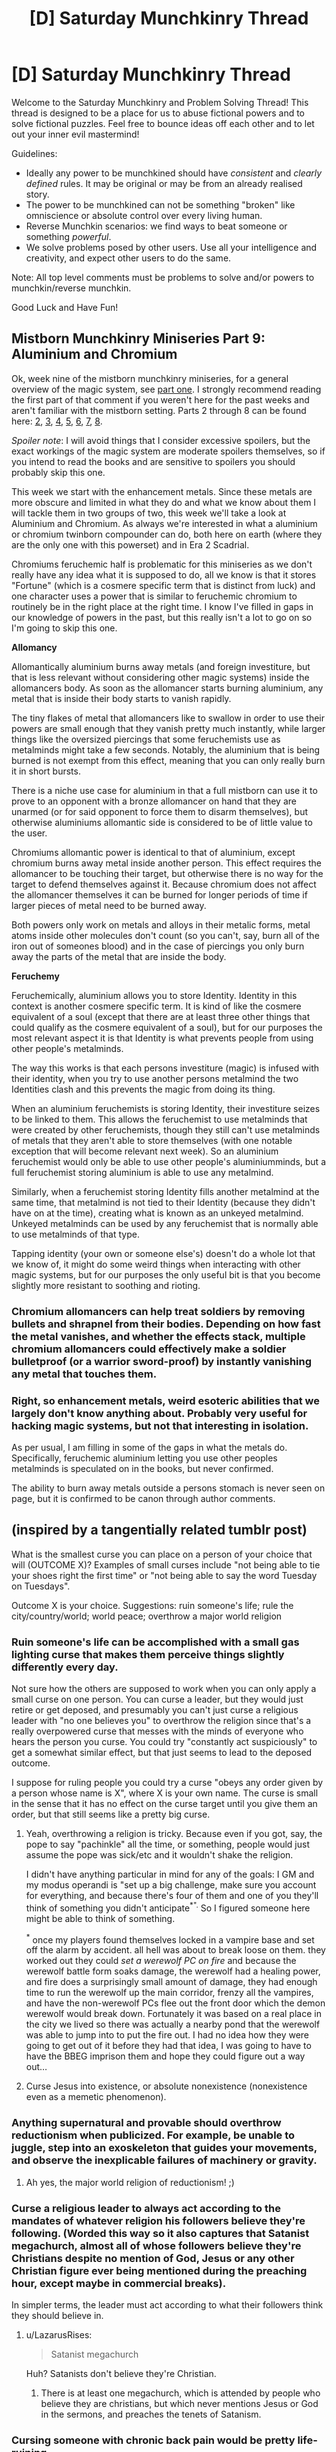 #+TITLE: [D] Saturday Munchkinry Thread

* [D] Saturday Munchkinry Thread
:PROPERTIES:
:Author: AutoModerator
:Score: 5
:DateUnix: 1549119956.0
:DateShort: 2019-Feb-02
:END:
Welcome to the Saturday Munchkinry and Problem Solving Thread! This thread is designed to be a place for us to abuse fictional powers and to solve fictional puzzles. Feel free to bounce ideas off each other and to let out your inner evil mastermind!

Guidelines:

- Ideally any power to be munchkined should have /consistent/ and /clearly defined/ rules. It may be original or may be from an already realised story.
- The power to be munchkined can not be something "broken" like omniscience or absolute control over every living human.
- Reverse Munchkin scenarios: we find ways to beat someone or something /powerful/.
- We solve problems posed by other users. Use all your intelligence and creativity, and expect other users to do the same.

Note: All top level comments must be problems to solve and/or powers to munchkin/reverse munchkin.

Good Luck and Have Fun!


** *Mistborn Munchkinry Miniseries Part 9: Aluminium and Chromium*

Ok, week nine of the mistborn munchkinry miniseries, for a general overview of the magic system, see [[https://www.reddit.com/r/rational/comments/9zz4sa/d_saturday_munchkinry_thread/ead595h/][part one]]. I strongly recommend reading the first part of that comment if you weren't here for the past weeks and aren't familiar with the mistborn setting. Parts 2 through 8 can be found here: [[https://www.reddit.com/r/rational/comments/a23pe3/d_saturday_munchkinry_thread/eauwn90/][2]], [[https://www.reddit.com/r/rational/comments/a4be9x/d_saturday_munchkinry_thread/ebcx4eg/][3]], [[https://www.reddit.com/r/rational/comments/a6ftyl/d_saturday_munchkinry_thread/ebuo08h/][4]], [[https://www.reddit.com/r/rational/comments/a8lgsu/d_saturday_munchkinry_thread/ecbqhr8/][5]], [[https://www.reddit.com/r/rational/comments/af85cz/d_saturday_munchkinry_thread/edw9q7a/][6]], [[https://www.reddit.com/r/rational/comments/ahmsgc/d_saturday_munchkinry_thread/eefzs0m/][7]], [[https://www.reddit.com/r/rational/comments/ak1kjr/d_saturday_munchkinry_thread/ef0o7jj/][8]].

/Spoiler note/: I will avoid things that I consider excessive spoilers, but the exact workings of the magic system are moderate spoilers themselves, so if you intend to read the books and are sensitive to spoilers you should probably skip this one.

This week we start with the enhancement metals. Since these metals are more obscure and limited in what they do and what we know about them I will tackle them in two groups of two, this week we'll take a look at Aluminium and Chromium. As always we're interested in what a aluminium or chromium twinborn compounder can do, both here on earth (where they are the only one with this powerset) and in Era 2 Scadrial.

Chromiums feruchemic half is problematic for this miniseries as we don't really have any idea what it is supposed to do, all we know is that it stores "Fortune" (which is a cosmere specific term that is distinct from luck) and one character uses a power that is similar to feruchemic chromium to routinely be in the right place at the right time. I know I've filled in gaps in our knowledge of powers in the past, but this really isn't a lot to go on so I'm going to skip this one.

*Allomancy*

Allomantically aluminium burns away metals (and foreign investiture, but that is less relevant without considering other magic systems) inside the allomancers body. As soon as the allomancer starts burning aluminium, any metal that is inside their body starts to vanish rapidly.

The tiny flakes of metal that allomancers like to swallow in order to use their powers are small enough that they vanish pretty much instantly, while larger things like the oversized piercings that some feruchemists use as metalminds might take a few seconds. Notably, the aluminium that is being burned is not exempt from this effect, meaning that you can only really burn it in short bursts.

There is a niche use case for aluminium in that a full mistborn can use it to prove to an opponent with a bronze allomancer on hand that they are unarmed (or for said opponent to force them to disarm themselves), but otherwise aluminiums allomantic side is considered to be of little value to the user.

Chromiums allomantic power is identical to that of aluminium, except chromium burns away metal inside another person. This effect requires the allomancer to be touching their target, but otherwise there is no way for the target to defend themselves against it. Because chromium does not affect the allomancer themselves it can be burned for longer periods of time if larger pieces of metal need to be burned away.

Both powers only work on metals and alloys in their metalic forms, metal atoms inside other molecules don't count (so you can't, say, burn all of the iron out of someones blood) and in the case of piercings you only burn away the parts of the metal that are inside the body.

*Feruchemy*

Feruchemically, aluminium allows you to store Identity. Identity in this context is another cosmere specific term. It is kind of like the cosmere equivalent of a soul (except that there are at least three other things that could qualify as the cosmere equivalent of a soul), but for our purposes the most relevant aspect it is that Identity is what prevents people from using other people's metalminds.

The way this works is that each persons investiture (magic) is infused with their identity, when you try to use another persons metalmind the two Identities clash and this prevents the magic from doing its thing.

When an aluminium feruchemists is storing Identity, their investiture seizes to be linked to them. This allows the feruchemist to use metalminds that were created by other feruchemists, though they still can't use metalminds of metals that they aren't able to store themselves (with one notable exception that will become relevant next week). So an aluminium feruchemist would only be able to use other people's aluminiumminds, but a full feruchemist storing aluminium is able to use any metalmind.

Similarly, when a feruchemist storing Identity fills another metalmind at the same time, that metalmind is not tied to their Identity (because they didn't have on at the time), creating what is known as an unkeyed metalmind. Unkeyed metalminds can be used by any feruchemist that is normally able to use metalminds of that type.

Tapping identity (your own or someone else's) doesn't do a whole lot that we know of, it might do some weird things when interacting with other magic systems, but for our purposes the only useful bit is that you become slightly more resistant to soothing and rioting.
:PROPERTIES:
:Author: Silver_Swift
:Score: 5
:DateUnix: 1549120477.0
:DateShort: 2019-Feb-02
:END:

*** Chromium allomancers can help treat soldiers by removing bullets and shrapnel from their bodies. Depending on how fast the metal vanishes, and whether the effects stack, multiple chromium allomancers could effectively make a soldier bulletproof (or a warrior sword-proof) by instantly vanishing any metal that touches them.
:PROPERTIES:
:Author: ShiranaiWakaranai
:Score: 6
:DateUnix: 1549123312.0
:DateShort: 2019-Feb-02
:END:


*** Right, so enhancement metals, weird esoteric abilities that we largely don't know anything about. Probably very useful for hacking magic systems, but not that interesting in isolation.

As per usual, I am filling in some of the gaps in what the metals do. Specifically, feruchemic aluminium letting you use other peoples metalminds is speculated on in the books, but never confirmed.

The ability to burn away metals outside a persons stomach is never seen on page, but it is confirmed to be canon through author comments.
:PROPERTIES:
:Author: Silver_Swift
:Score: 1
:DateUnix: 1549121404.0
:DateShort: 2019-Feb-02
:END:


** (inspired by a tangentially related tumblr post)

What is the smallest curse you can place on a person of your choice that will (OUTCOME X)? Examples of small curses include "not being able to tie your shoes right the first time" or "not being able to say the word Tuesday on Tuesdays".

Outcome X is your choice. Suggestions: ruin someone's life; rule the city/country/world; world peace; overthrow a major world religion
:PROPERTIES:
:Author: MagicWeasel
:Score: 3
:DateUnix: 1549150570.0
:DateShort: 2019-Feb-03
:END:

*** Ruin someone's life can be accomplished with a small gas lighting curse that makes them perceive things slightly differently every day.

Not sure how the others are supposed to work when you can only apply a small curse on one person. You can curse a leader, but they would just retire or get deposed, and presumably you can't just curse a religious leader with "no one believes you" to overthrow the religion since that's a really overpowered curse that messes with the minds of everyone who hears the person you curse. You could try "constantly act suspiciously" to get a somewhat similar effect, but that just seems to lead to the deposed outcome.

I suppose for ruling people you could try a curse "obeys any order given by a person whose name is X", where X is your own name. The curse is small in the sense that it has no effect on the curse target until you give them an order, but that still seems like a pretty big curse.
:PROPERTIES:
:Author: ShiranaiWakaranai
:Score: 3
:DateUnix: 1549153086.0
:DateShort: 2019-Feb-03
:END:

**** Yeah, overthrowing a religion is tricky. Because even if you got, say, the pope to say "pachinkle" all the time, or something, people would just assume the pope was sick/etc and it wouldn't shake the religion.

I didn't have anything particular in mind for any of the goals: I GM and my modus operandi is "set up a big challenge, make sure you account for everything, and because there's four of them and one of you they'll think of something you didn't anticipate^{*".} So I figured someone here might be able to think of something.

^{*} once my players found themselves locked in a vampire base and set off the alarm by accident. all hell was about to break loose on them. they worked out they could /set a werewolf PC on fire/ and because the werewolf battle form soaks damage, the werewolf had a healing power, and fire does a surprisingly small amount of damage, they had enough time to run the werewolf up the main corridor, frenzy all the vampires, and have the non-werewolf PCs flee out the front door which the demon werewolf would break down. Fortunately it was based on a real place in the city we lived so there was actually a nearby pond that the werewolf was able to jump into to put the fire out. I had no idea how they were going to get out of it before they had that idea, I was going to have to have the BBEG imprison them and hope they could figure out a way out...
:PROPERTIES:
:Author: MagicWeasel
:Score: 1
:DateUnix: 1549153767.0
:DateShort: 2019-Feb-03
:END:


**** Curse Jesus into existence, or absolute nonexistence (nonexistence even as a memetic phenomenon).
:PROPERTIES:
:Author: MilesSand
:Score: 1
:DateUnix: 1549156637.0
:DateShort: 2019-Feb-03
:END:


*** Anything supernatural and provable should overthrow reductionism when publicized. For example, be unable to juggle, step into an exoskeleton that guides your movements, and observe the inexplicable failures of machinery or gravity.
:PROPERTIES:
:Author: Gurkenglas
:Score: 3
:DateUnix: 1549154124.0
:DateShort: 2019-Feb-03
:END:

**** Ah yes, the major world religion of reductionism! ;)
:PROPERTIES:
:Author: MagicWeasel
:Score: 3
:DateUnix: 1549154349.0
:DateShort: 2019-Feb-03
:END:


*** Curse a religious leader to always act according to the mandates of whatever religion his followers believe they're following. (Worded this way so it also captures that Satanist megachurch, almost all of whose followers believe they're Christians despite no mention of God, Jesus or any other Christian figure ever being mentioned during the preaching hour, except maybe in commercial breaks).

In simpler terms, the leader must act according to what their followers think they should believe in.
:PROPERTIES:
:Author: MilesSand
:Score: 2
:DateUnix: 1549156237.0
:DateShort: 2019-Feb-03
:END:

**** u/LazarusRises:
#+begin_quote
  Satanist megachurch
#+end_quote

Huh? Satanists don't believe they're Christian.
:PROPERTIES:
:Author: LazarusRises
:Score: 1
:DateUnix: 1549427689.0
:DateShort: 2019-Feb-06
:END:

***** There is at least one megachurch, which is attended by people who believe they are christians, but which never mentions Jesus or God in the sermons, and preaches the tenets of Satanism.
:PROPERTIES:
:Author: MilesSand
:Score: 1
:DateUnix: 1549780070.0
:DateShort: 2019-Feb-10
:END:


*** Cursing someone with chronic back pain would be pretty life-ruining.
:PROPERTIES:
:Author: Frommerman
:Score: 1
:DateUnix: 1549219203.0
:DateShort: 2019-Feb-03
:END:

**** Cursing someone to essentially be in constant pain doesn't sound like the smallest curse you can put on someone, though! (Also, plenty of people have chronic back pain, and unless they were, like, athletes or something, their lives remain pretty un-ruined).
:PROPERTIES:
:Author: MagicWeasel
:Score: 1
:DateUnix: 1549233826.0
:DateShort: 2019-Feb-04
:END:


*** To ruin a religion cursing the religious leader into wanting to ruin their religion might work. though its not a very small curse.\\
maybe you can curse the religious leader whith something smaller that doesn't go away unless they ruin their religion , or that makes them think they need to ruin it .\\
getting the the pope to say "pachinkle" all the time would .getting the pope to actively try say things(and take decisions) that can potentially destabilize the religion .

The pope is probably not a good example since catholic Christianity is more difficult to ruin than smaller and newer religions , and if you just want to ruin any religion there are probably easier targets.
:PROPERTIES:
:Author: crivtox
:Score: 1
:DateUnix: 1549236275.0
:DateShort: 2019-Feb-04
:END:


*** u/somerando11:
#+begin_quote
  Cursing someone to essentially be in constant pain doesn't sound like the smallest curse you can put on someone, though! (Also, plenty of people have chronic back pain, and unless they were, like, athletes or something, their lives remain pretty un-ruined).
#+end_quote

Cursing someone's inner ears to randomly expand and contract would be very debilitating.

​

Overthrow a religion is harder; if you could curse a position or item instead of person you could make minor phenomena that would cause a lack of trust. I.E. Curse the Pope to make the devil appear on whatever he's wearing or make all crosses turn upside down. Or curse a cleric to project the image of Allah every time he opens his mouth, or curse the Kaaba to flash pictures of pigs randomly or make pig noises.

​

Politics is easier and much harder. Become someone in the line of succession [hard], and then curse the Oval office or the President to make infrasound.
:PROPERTIES:
:Author: somerando11
:Score: 1
:DateUnix: 1549363696.0
:DateShort: 2019-Feb-05
:END:


** To what extent could the ability to feel someone else's emotions be exploited ?

The built-in limitations are that the target must be seen (it works through recorded images, including still pictures, and to some extent it works through sufficiently accurate descriptions of such pictures ; but then it only gives the emotions that were felt at that time), and the perceived emotions are added to instead of substituting for the abled individual - so you can only get an accurate read if you are yourself suppressing efficiently your own emotions.

What could be achievable using this ability, apart from the obvious options (becoming a rich dominatrix or a wildly successful psychotherapist, or both) ? Also, let's stay within a reasonable ethical range of actions (no coopting the insecurity of desperate people to rope them into a world-dominating cult, please).
:PROPERTIES:
:Author: vimefer
:Score: 1
:DateUnix: 1549288663.0
:DateShort: 2019-Feb-04
:END:

*** I'm not sure this can be exploited, for the simple reason that this is a superpower that already exists in real life. If anything, the real life version is stronger since you don't have to suppress your own emotions. Some people are just really good at reading facial expressions and body language, while most people are terrible at controlling those same expressions to stop themselves from giving away their emotions.

At best, this superpower would be slightly useful for detecting spies and infiltrators who are trained to control their expressions. But those same spies would probably be trained to control their emotions as well so even if you can see what emotions they feel, that might not give anything away.
:PROPERTIES:
:Author: ShiranaiWakaranai
:Score: 2
:DateUnix: 1549385994.0
:DateShort: 2019-Feb-05
:END:
